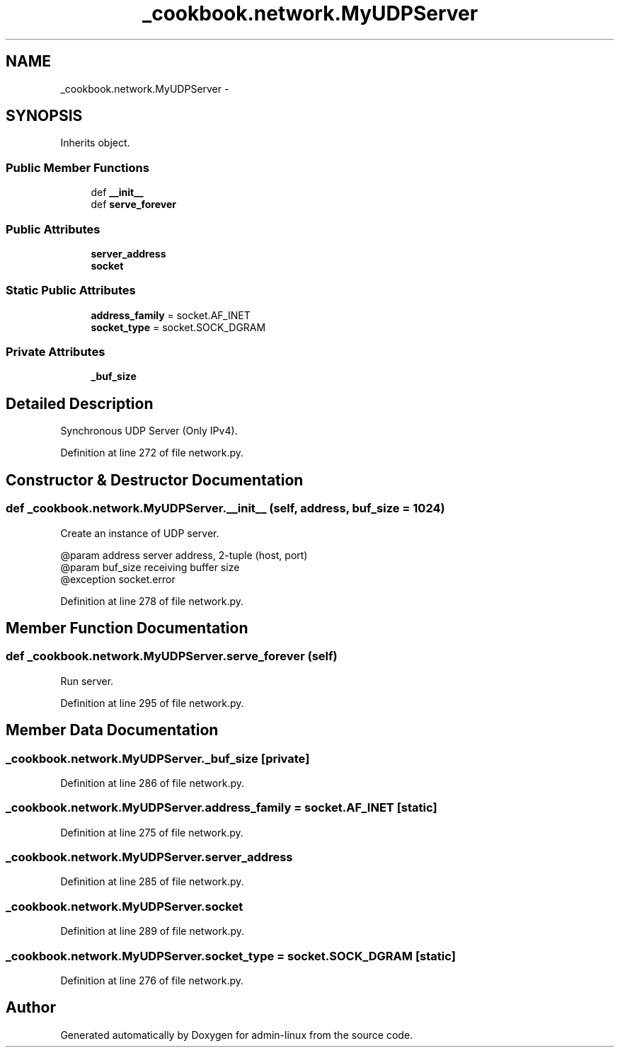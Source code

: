 .TH "_cookbook.network.MyUDPServer" 3 "Wed Sep 17 2014" "Version 0.0.0" "admin-linux" \" -*- nroff -*-
.ad l
.nh
.SH NAME
_cookbook.network.MyUDPServer \- 
.SH SYNOPSIS
.br
.PP
.PP
Inherits object\&.
.SS "Public Member Functions"

.in +1c
.ti -1c
.RI "def \fB__init__\fP"
.br
.ti -1c
.RI "def \fBserve_forever\fP"
.br
.in -1c
.SS "Public Attributes"

.in +1c
.ti -1c
.RI "\fBserver_address\fP"
.br
.ti -1c
.RI "\fBsocket\fP"
.br
.in -1c
.SS "Static Public Attributes"

.in +1c
.ti -1c
.RI "\fBaddress_family\fP = socket\&.AF_INET"
.br
.ti -1c
.RI "\fBsocket_type\fP = socket\&.SOCK_DGRAM"
.br
.in -1c
.SS "Private Attributes"

.in +1c
.ti -1c
.RI "\fB_buf_size\fP"
.br
.in -1c
.SH "Detailed Description"
.PP 

.PP
.nf
Synchronous UDP Server (Only IPv4).

.fi
.PP
 
.PP
Definition at line 272 of file network\&.py\&.
.SH "Constructor & Destructor Documentation"
.PP 
.SS "def _cookbook\&.network\&.MyUDPServer\&.__init__ (self, address, buf_size = \fC1024\fP)"

.PP
.nf
Create an instance of UDP server.

@param address server address, 2-tuple (host, port)
@param buf_size receiving buffer size
@exception socket.error

.fi
.PP
 
.PP
Definition at line 278 of file network\&.py\&.
.SH "Member Function Documentation"
.PP 
.SS "def _cookbook\&.network\&.MyUDPServer\&.serve_forever (self)"

.PP
.nf
Run server.

.fi
.PP
 
.PP
Definition at line 295 of file network\&.py\&.
.SH "Member Data Documentation"
.PP 
.SS "_cookbook\&.network\&.MyUDPServer\&._buf_size\fC [private]\fP"

.PP
Definition at line 286 of file network\&.py\&.
.SS "_cookbook\&.network\&.MyUDPServer\&.address_family = socket\&.AF_INET\fC [static]\fP"

.PP
Definition at line 275 of file network\&.py\&.
.SS "_cookbook\&.network\&.MyUDPServer\&.server_address"

.PP
Definition at line 285 of file network\&.py\&.
.SS "_cookbook\&.network\&.MyUDPServer\&.socket"

.PP
Definition at line 289 of file network\&.py\&.
.SS "_cookbook\&.network\&.MyUDPServer\&.socket_type = socket\&.SOCK_DGRAM\fC [static]\fP"

.PP
Definition at line 276 of file network\&.py\&.

.SH "Author"
.PP 
Generated automatically by Doxygen for admin-linux from the source code\&.
